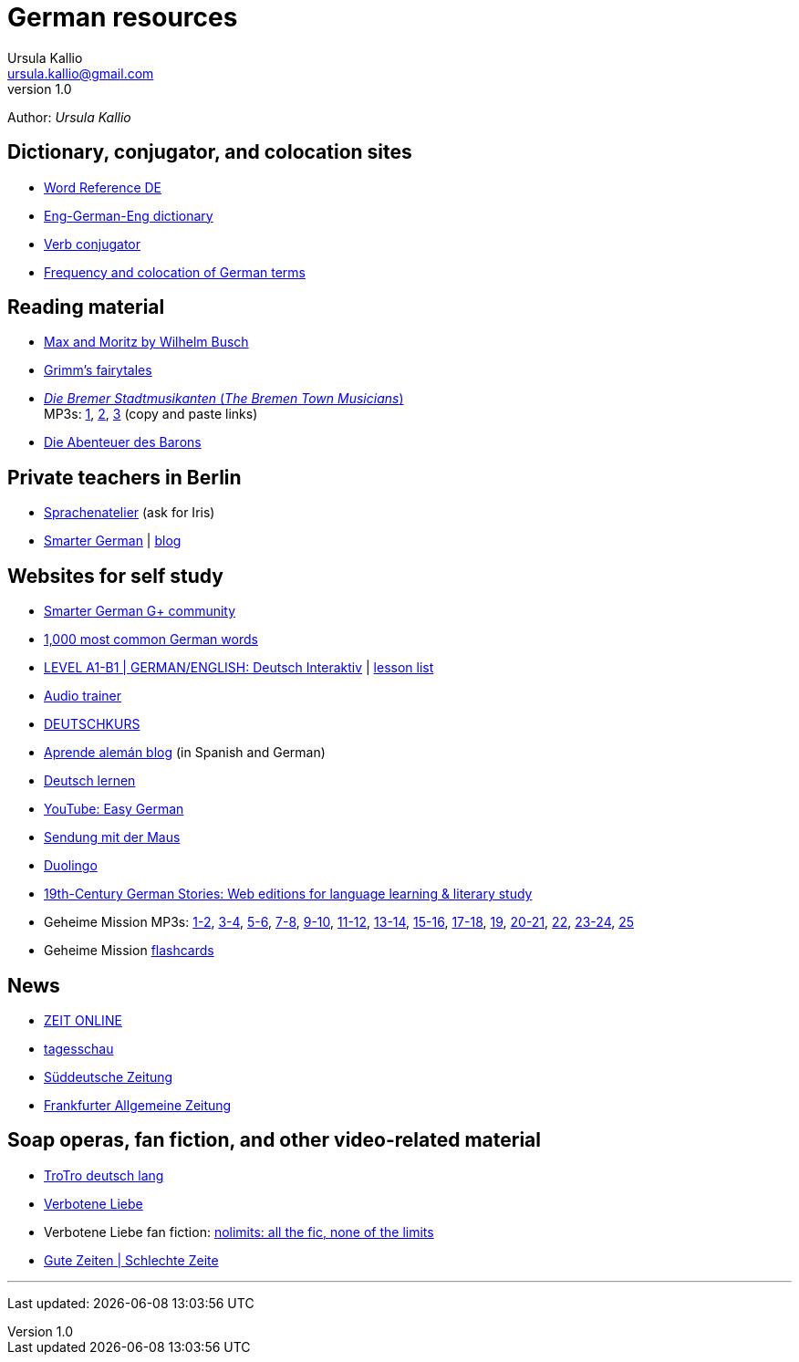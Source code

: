 = German resources
Ursula Kallio <ursula.kallio@gmail.com>
v1.0
Author: _{author}_

== Dictionary, conjugator, and colocation sites

* http://www.wordreference.com/deen[Word Reference DE]
* http://dict.tu-chemnitz.de/dings.cgi?lang=en;service=deen[Eng-German-Eng dictionary]
* http://www.verbix.com/languages/german.shtml[Verb conjugator]
* http://wortschatz.uni-leipzig.de[Frequency and colocation of German terms]

== Reading material

* http://www.has.vcu.edu/for/mm/mm-vor_dual.html[Max and Moritz by Wilhelm Busch]
* http://www.fln.vcu.edu//grimm/grimm_menu.html[Grimm's fairytales]
* http://german.about.com/library/bllesen07dual01.htm[_Die Bremer
	Stadtmusikanten_ (_The Bremen Town Musicians_)] +
	MP3s: http://german.about.com/library/media/sound/bremer1.mp3[1],
	http://german.about.com/library/media/sound/bremer2.mp3[2],
	http://german.about.com/library/media/sound/bremer3.mp3[3]
	(copy and paste links)
* http://www.literaturatlas.de/~ld1/abenteue/abenteue.htm[Die Abenteuer des
	Barons]

== Private teachers in Berlin

* http://www.sprachenatelier-berlin.de/[Sprachenatelier] (ask for Iris)
* http://smartergerman.com[Smarter German] | http://smartergerman.com/blog/[blog]

== Websites for self study

* https://plus.google.com/u/0/communities/105663710366632424901[Smarter German G+ community]
* http://german.languagedaily.com/vocabulary/common-german-words[1,000 most
	common German words]
* http://www.dw.de/dw/0,,9572,00.html[LEVEL A1-B1 | GERMAN/ENGLISH: Deutsch Interaktiv]
	| http://www.dw.de/deutsch-lernen/deutsch-interaktiv/s-2237[lesson list]
* http://www.dw.de/deutsch-lernen/audiotrainer/s-3657[Audio trainer]
* http://deutschkurse.dw.de/KursPlattform/WebObjects/KursPlattform.woa[DEUTSCHKURS]
* http://www.aprendealeman.com/blog[Aprende alemán blog] (in Spanish and German)
* http://deutschlernen-blog.de[Deutsch lernen]
* http://www.youtube.com/playlist?list=PL3936178A38BB5F87&feature=plcp[YouTube: Easy German]
* http://mediathek.daserste.de/sendungen_a-z/1458_sendung-mit-der-maus[Sendung mit der Maus]
* http://duolingo.com[Duolingo]
* http://www.fln.vcu.edu/menu.html[19th-Century German Stories: Web editions
	for language learning & literary study]
* Geheime Mission MP3s:
	http://www.emcp.com/miscfiles/Language_Tapes/German/Geheime_Mission/Geheime_Mission_1-Episodes_1-2.mp3[1-2],
	http://www.emcp.com/miscfiles/Language_Tapes/German/Geheime_Mission/Geheime_Mission_2-Episodes_3-4.mp3[3-4],
	http://www.emcp.com/miscfiles/Language_Tapes/German/Geheime_Mission/Geheime_Mission_3-Episodes_5-6.mp3[5-6],
	http://www.emcp.com/miscfiles/Language_Tapes/German/Geheime_Mission/Geheime_Mission_4-Episodes_7-8.mp3[7-8],
	http://www.emcp.com/miscfiles/Language_Tapes/German/Geheime_Mission/Geheime_Mission_5-Episodes_9-10.mp3[9-10],
	http://www.emcp.com/miscfiles/Language_Tapes/German/Geheime_Mission/Geheime_Mission_6-Episodes_11-12.mp3[11-12],
	http://www.emcp.com/miscfiles/Language_Tapes/German/Geheime_Mission/Geheime_Mission_7-Episodes_13-14.mp3[13-14],
	http://www.emcp.com/miscfiles/Language_Tapes/German/Geheime_Mission/Geheime_Mission_8-Episodes_15-16.mp3[15-16],
	http://www.emcp.com/miscfiles/Language_Tapes/German/Geheime_Mission/Geheime_Mission_9-Episodes_17-18.mp3[17-18],
	http://www.emcp.com/miscfiles/Language_Tapes/German/Geheime_Mission/Geheime_Mission_10-Episode_19.mp3[19],
	http://www.emcp.com/miscfiles/Language_Tapes/German/Geheime_Mission/Geheime_Mission_11-Episodes_20-21.mp3[20-21],
	http://www.emcp.com/miscfiles/Language_Tapes/German/Geheime_Mission/Geheime_Mission_12-Episodes_22.mp3[22],
	http://www.emcp.com/miscfiles/Language_Tapes/German/Geheime_Mission/Geheime_Mission_13-Episodes_23-24.mp3[23-24],
	http://www.emcp.com/miscfiles/Language_Tapes/German/Geheime_Mission/Geheime_Mission_14-Episodes_25.mp3[25]
* Geheime Mission http://www.rosd.k12.mi.us/lang/foreign/dondero/language.htm[flashcards]

== News

* http://www.zeit.de[ZEIT ONLINE]
* http://www.tagesschau.de[tagesschau]
* http://www.sueddeutsche.de[Süddeutsche Zeitung]
* http://www.faz.net[Frankfurter Allgemeine Zeitung]

== Soap operas, fan fiction, and other video-related material
* https://www.youtube.com/watch?v=AOh_q65xpFY[TroTro deutsch lang]
* http://www.daserste.de/unterhaltung/soaps-telenovelas/verbotene-liebe/index.html[Verbotene Liebe]
* Verbotene Liebe fan fiction: http://www.nl-fiction.com[nolimits: all the fic, none of the limits]
* http://gzsz.rtl.de/cms/home.html[Gute Zeiten | Schlechte Zeite]

'''
Last updated: {docdatetime}